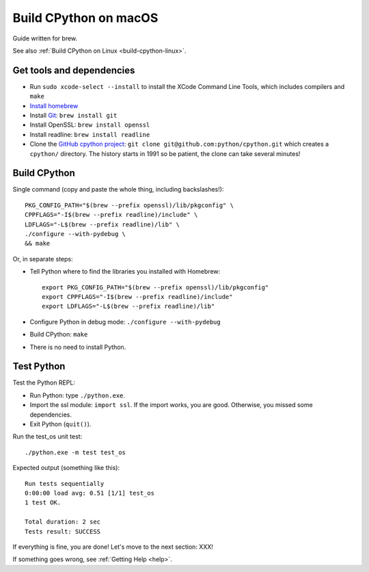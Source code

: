 .. _build-cpython-macos:

Build CPython on macOS
======================

Guide written for brew.

See also :ref:`Build CPython on Linux <build-cpython-linux>`.

Get tools and dependencies
--------------------------

* Run ``sudo xcode-select --install`` to install the XCode Command Line Tools,
  which includes compilers and ``make``
* `Install homebrew <https://brew.sh/>`_
* Install `Git <https://git-scm.com/>`_: ``brew install git``
* Install OpenSSL: ``brew install openssl``
* Install readline: ``brew install readline``
* Clone the `GitHub cpython project <https://github.com/python/cpython/>`_: ``git clone
  git@github.com:python/cpython.git`` which creates a ``cpython/`` directory.
  The history starts in 1991 so be patient, the clone can take several minutes!

Build CPython
-------------

Single command (copy and paste the whole thing, including backslashes!)::

    PKG_CONFIG_PATH="$(brew --prefix openssl)/lib/pkgconfig" \
    CPPFLAGS="-I$(brew --prefix readline)/include" \
    LDFLAGS="-L$(brew --prefix readline)/lib" \
    ./configure --with-pydebug \
    && make

Or, in separate steps:

* Tell Python where to find the libraries you installed with Homebrew::

    export PKG_CONFIG_PATH="$(brew --prefix openssl)/lib/pkgconfig"
    export CPPFLAGS="-I$(brew --prefix readline)/include"
    export LDFLAGS="-L$(brew --prefix readline)/lib"

* Configure Python in debug mode: ``./configure --with-pydebug``
* Build CPython: ``make``
* There is no need to install Python.


Test Python
-----------

Test the Python REPL:

* Run Python: type ``./python.exe``.
* Import the ssl module: ``import ssl``. If the import works, you are good.
  Otherwise, you missed some dependencies.
* Exit Python (``quit()``).

Run the test_os unit test::

    ./python.exe -m test test_os

Expected output (something like this)::

    Run tests sequentially
    0:00:00 load avg: 0.51 [1/1] test_os
    1 test OK.

    Total duration: 2 sec
    Tests result: SUCCESS

If everything is fine, you are done! Let's move to the next section: XXX!

If something goes wrong, see :ref:`Getting Help <help>`.
